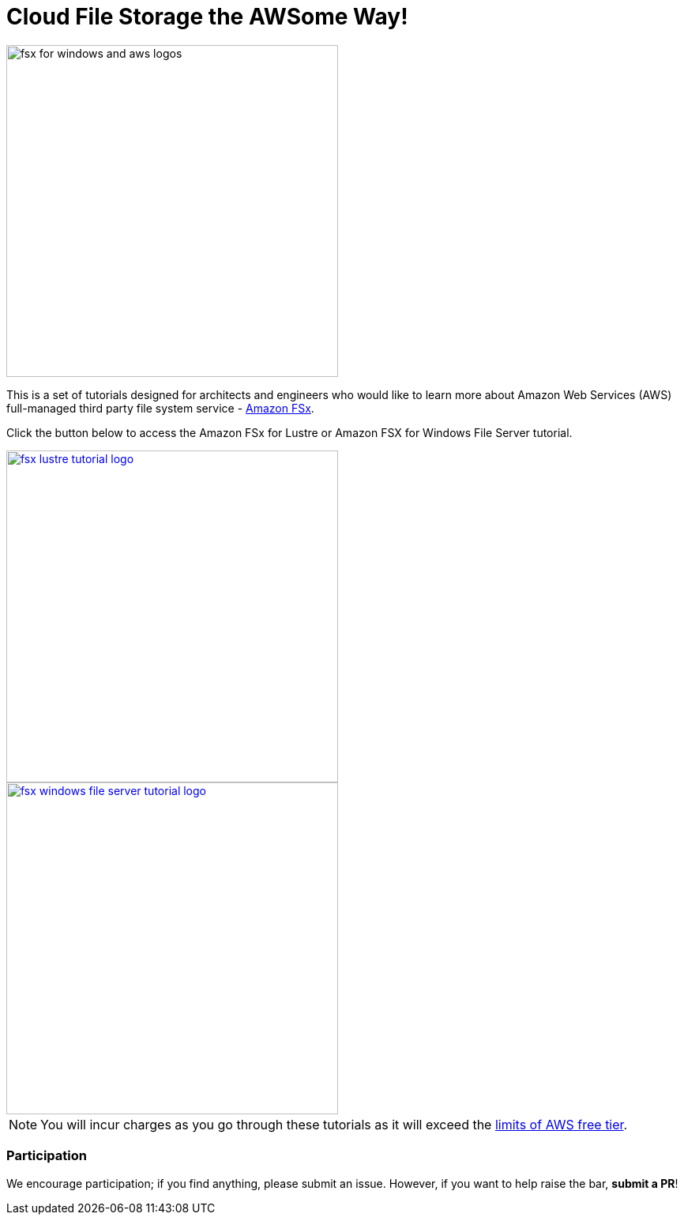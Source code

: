 = Cloud File Storage the AWSome Way!
:icons:
:linkattrs:
:imagesdir: resources/images

image:fsx_aws_logos.png[alt="fsx for windows and aws logos", align="left",width=420]

This is a set of tutorials designed for architects and engineers who would like to learn more about Amazon Web Services (AWS) full-managed third party file system service - link:https://aws.amazon.com/fsx/[Amazon FSx].

Click the button below to access the Amazon FSx for Lustre or Amazon FSX for Windows File Server tutorial.



image::fsx-lustre-tutorial-logo.png[link=lustre/, align="left",width=420]





image::fsx-windows-file-server-tutorial-logo.png[link=windows-file-server/, align="left",width=420]



NOTE: You will incur charges as you go through these tutorials as it will exceed the link:http://docs.aws.amazon.com/awsaccountbilling/latest/aboutv2/free-tier-limits.html[limits of AWS free tier].

=== Participation

We encourage participation; if you find anything, please submit an issue. However, if you want to help raise the bar, **submit a PR**!
